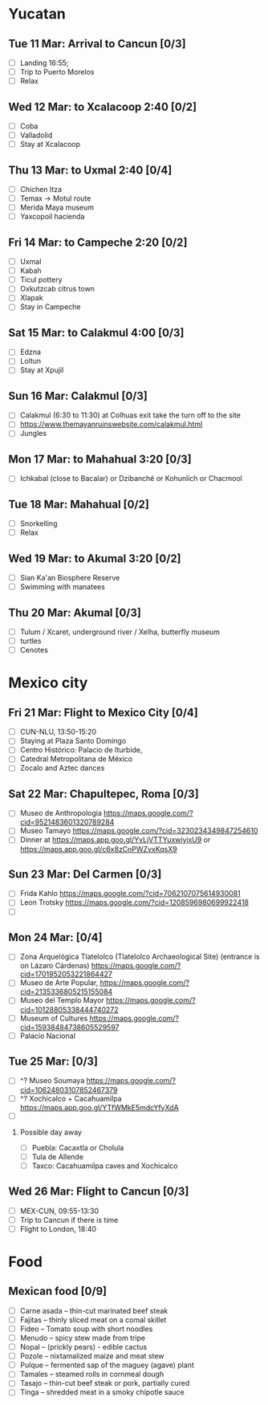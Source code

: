 #+TITLE: 
#+AUTHOR: 
#+DATE: 
#+OPTIONS: toc:nil H:2
#+LATEX_HEADER: \usepackage{tikzsymbols}

#+LATEX_HEADER: \usepackage{CJKutf8}
#+LATEX_HEADER: \newcommand{\ZH}[1]{\begin{CJK}{UTF8}{gbsn}\large #1\end{CJK}}
# +LATEX_HEADER: \newcommand{\ZHT}[1]{\begin{CJK}{UTF8}{bsmi}#1\end{CJK}}

* Yucatan
** Tue 11 Mar: Arrival to Cancun [0/3]
 + [ ] Landing 16:55;
 + [ ] Trip to Puerto Morelos
 + [ ] Relax \Laughey[1.4]

** Wed 12 Mar: to Xcalacoop 2:40 [0/2]
 + [ ] Coba
 + [ ] Valladolid
 + [ ] Stay at Xcalacoop
   
** Thu 13 Mar: to Uxmal 2:40 [0/4]
 + [ ] Chichen Itza
 + [ ] Temax \to Motul route
 + [ ] Merida Maya museum
 + [ ] Yaxcopoil hacienda

** Fri 14 Mar: to Campeche 2:20  [0/2]
 + [ ] Uxmal
 + [ ] Kabah
 + [ ] Ticul pottery
 + [ ] Oxkutzcab citrus town
 + [ ] Xlapak
 + [ ] Stay in Campeche

** Sat 15 Mar: to Calakmul 4:00 [0/3]
 + [ ] Edzna
 + [ ] Loltun
 + [ ] Stay at Xpujil

** Sun 16 Mar:  Calakmul [0/3]
 + [ ] Calakmul (6:30 to 11:30) at Colhuas exit take the turn off to the site
 + [ ] https://www.themayanruinswebsite.com/calakmul.html
 + [ ] Jungles

** Mon 17 Mar: to Mahahual 3:20 [0/3]
 + [ ] Ichkabal (close to Bacalar) or Dzibanché or Kohunlich or Chacmool
   
** Tue 18 Mar: Mahahual [0/2]
 + [ ] Snorkelling
 + [ ] Relax \Laughey[1.4]

** Wed 19 Mar: to Akumal 3:20 [0/2]
 + [ ] Sian Ka'an Biosphere Reserve
 + [ ] Swimming with manatees

** Thu 20 Mar: Akumal [0/3]
 + [ ] Tulum / Xcaret, underground river / Xelha, butterfly museum
 + [ ] turtles
 + [ ] Cenotes

* Mexico city
** Fri 21 Mar: Flight to Mexico City [0/4]
 + [ ] CUN-NLU, 13:50-15:20
 + [ ] Staying at Plaza Santo Domingo
 + [ ] Centro Histórico: Palacio de Iturbide,
 + [ ] Catedral Metropolitana de México
 + [ ] Zocalo and Aztec dances

** Sat 22 Mar: Chapultepec, Roma [0/3]
 + [ ] Museo de Anthropologia https://maps.google.com/?cid=9521483601320789284
 + [ ] Museo Tamayo https://maps.google.com/?cid=3230234349847254610
 + [ ] Dinner at https://maps.app.goo.gl/YvLjVTTYuxwiyjxU9 or https://maps.app.goo.gl/c6x8zCnPWZvxKqsX9

** Sun 23 Mar: Del Carmen [0/3]
 + [ ] Frida Kahlo https://maps.google.com/?cid=7062107075614930081
 + [ ] Leon Trotsky https://maps.google.com/?cid=1208596980699922418
 + [ ] 

** Mon 24 Mar:  [0/4]
 + [ ] Zona Arquelógica Tlatelolco (Tlatelolco Archaeological Site) (entrance is on Lázaro Cárdenas) https://maps.google.com/?cid=1701952053221864427
 + [ ] Museo de Arte Popular, https://maps.google.com/?cid=2135336805215155084
 + [ ] Museo del Templo Mayor https://maps.google.com/?cid=10128805338444740272
 + [ ] Museum of Cultures https://maps.google.com/?cid=15938484738605529597
 + [ ] Palacio Nacional

** Tue 25 Mar: [0/3]
 + [ ] ^? Museo Soumaya https://maps.google.com/?cid=10624803107852467379
 + [ ] ^? Xochicalco + Cacahuamilpa https://maps.app.goo.gl/YTfWMkE5mdcYfyXdA 
 + [ ] 

*** Possible day away
 + [ ] Puebla: Cacaxtla or Cholula
 + [ ] Tula de Allende
 + [ ] Taxco: Cacahuamilpa caves and Xochicalco

** Wed 26 Mar: Flight to Cancun [0/3]
 + [ ] MEX-CUN, 09:55-13:30
 + [ ] Trip to Cancun if there is time
 + [ ] Flight to London, 18:40

* Food
** Mexican food [0/9]
    + [ ] Carne asada -- thin-cut marinated beef steak
    + [ ] Fajitas -- thinly sliced meat on a comal skillet
    + [ ] Fideo -- Tomato soup with short noodles
    + [ ] Menudo -- spicy stew made from tripe
    + [ ] Nopal -- (prickly pears) - edible cactus
    + [ ] Pozole -- nixtamalized maize and meat stew
    + [ ] Pulque -- fermented sap of the maguey (agave) plant
    + [ ] Tamales -- steamed rolls in cornmeal dough
    + [ ] Tasajo -- thin-cut beef steak or pork, partially cured
    + [ ] Tinga -- shredded meat in a smoky chipotle sauce

